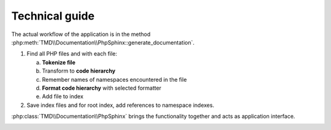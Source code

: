 Technical guide
===============

The actual workflow of the application is in the method :php:meth:`TMD\\Documentation\\PhpSphinx::generate_documentation`.

1. Find all PHP files and with each file:

   a. **Tokenize file**
   b. Transform to **code hierarchy**
   c. Remember names of namespaces encountered in the file
   d. **Format code hierarchy** with selected formatter
   e. Add file to index

2. Save index files and for root index, add references to namespace indexes.

:php:class:`TMD\\Documentation\\PhpSphinx` brings the functionality together and acts as application interface.

.. image:: ../_static/classes.svg

.. image:: ../_static/workflow.svg

